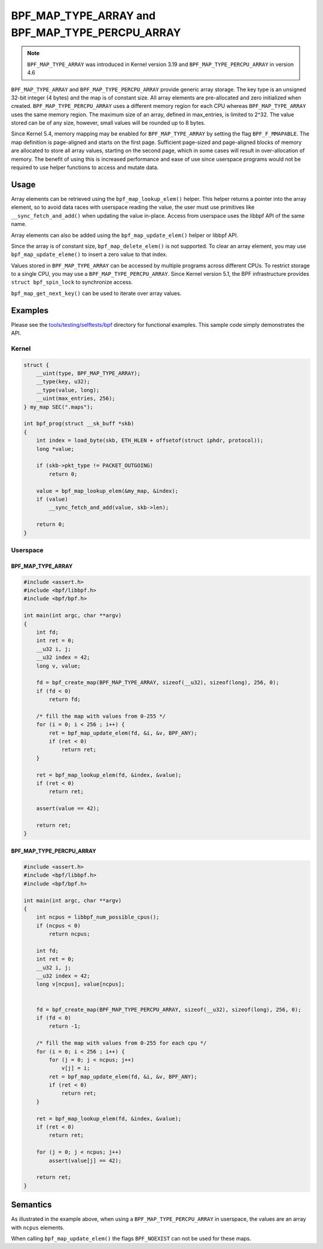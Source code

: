 .. SPDX-License-Identifier: GPL-2.0-only
.. Copyright (C) 2021 Red Hat, Inc.

================================================
BPF_MAP_TYPE_ARRAY and BPF_MAP_TYPE_PERCPU_ARRAY
================================================

.. note:: ``BPF_MAP_TYPE_ARRAY`` was introduced in Kernel version 3.19 and ``BPF_MAP_TYPE_PERCPU_ARRAY`` in version 4.6

``BPF_MAP_TYPE_ARRAY`` and ``BPF_MAP_TYPE_PERCPU_ARRAY`` provide generic array storage.
The key type is an unsigned 32-bit integer (4 bytes) and the map is of constant size.
All array elements are pre-allocated and zero initialized when created.
``BPF_MAP_TYPE_PERCPU_ARRAY`` uses a different memory region for each CPU whereas
``BPF_MAP_TYPE_ARRAY`` uses the same memory region.
The maximum size of an array, defined in max_entries, is limited to 2^32.
The value stored can be of any size, however, small values will be rounded up to 8 bytes.

Since Kernel 5.4, memory mapping may be enabled for ``BPF_MAP_TYPE_ARRAY`` by setting the flag ``BPF_F_MMAPABLE``.
The map definition is page-aligned and starts on the first page.
Sufficient page-sized and page-aligned blocks of memory are allocated to store all array values, starting on the second page,
which in some cases will result in over-allocation of memory. The benefit of using this is increased performance and
ease of use since userspace programs would not be required to use helper functions to access and mutate data.

Usage
=====

Array elements can be retrieved using the ``bpf_map_lookup_elem()`` helper.
This helper returns a pointer into the array element, so to avoid data races with userspace reading the value,
the user must use primitives like ``__sync_fetch_and_add()`` when updating the value in-place.
Access from userspace uses the libbpf API of the same name.

Array elements can also be added using the ``bpf_map_update_elem()`` helper or libbpf API.

Since the array is of constant size, ``bpf_map_delete_elem()`` is not supported.
To clear an array element, you may use ``bpf_map_update_eleme()`` to insert a zero value to that index.

Values stored in ``BPF_MAP_TYPE_ARRAY`` can be accessed by multiple programs across different CPUs.
To restrict storage to a single CPU, you may use a ``BPF_MAP_TYPE_PERCPU_ARRAY``.
Since Kernel version 5.1, the BPF infrastructure provides ``struct bpf_spin_lock`` to synchronize access.

``bpf_map_get_next_key()`` can be used to iterate over array values.

Examples
========

Please see the `tools/testing/selftests/bpf`_ directory for functional examples.
This sample code simply demonstrates the API.

.. section links
.. _tools/testing/selftests/bpf:
    https://git.kernel.org/pub/scm/linux/kernel/git/torvalds/linux.git/tree/tools/testing/selftests/bpf

Kernel
------

.. code-block:: c

    struct {
        __uint(type, BPF_MAP_TYPE_ARRAY);
        __type(key, u32);
        __type(value, long);
        __uint(max_entries, 256);
    } my_map SEC(".maps");

    int bpf_prog(struct __sk_buff *skb)
    {
        int index = load_byte(skb, ETH_HLEN + offsetof(struct iphdr, protocol));
        long *value;

        if (skb->pkt_type != PACKET_OUTGOING)
            return 0;

        value = bpf_map_lookup_elem(&my_map, &index);
        if (value)
            __sync_fetch_and_add(value, skb->len);

        return 0;
    }

Userspace
---------

BPF_MAP_TYPE_ARRAY
~~~~~~~~~~~~~~~~~~

.. code-block:: c

    #include <assert.h>
    #include <bpf/libbpf.h>
    #include <bpf/bpf.h>

    int main(int argc, char **argv)
    {
        int fd;
        int ret = 0;
        __u32 i, j;
        __u32 index = 42;
        long v, value;

        fd = bpf_create_map(BPF_MAP_TYPE_ARRAY, sizeof(__u32), sizeof(long), 256, 0);
        if (fd < 0)
            return fd;

        /* fill the map with values from 0-255 */
        for (i = 0; i < 256 ; i++) {
            ret = bpf_map_update_elem(fd, &i, &v, BPF_ANY);
            if (ret < 0)
                return ret;
        }

        ret = bpf_map_lookup_elem(fd, &index, &value);
        if (ret < 0)
            return ret;

        assert(value == 42);

        return ret;
    }


BPF_MAP_TYPE_PERCPU_ARRAY
~~~~~~~~~~~~~~~~~~~~~~~~~

.. code-block:: c

    #include <assert.h>
    #include <bpf/libbpf.h>
    #include <bpf/bpf.h>

    int main(int argc, char **argv)
    {
        int ncpus = libbpf_num_possible_cpus();
        if (ncpus < 0)
            return ncpus;

        int fd;
        int ret = 0;
        __u32 i, j;
        __u32 index = 42;
        long v[ncpus], value[ncpus];


        fd = bpf_create_map(BPF_MAP_TYPE_PERCPU_ARRAY, sizeof(__u32), sizeof(long), 256, 0);
        if (fd < 0)
            return -1;

        /* fill the map with values from 0-255 for each cpu */
        for (i = 0; i < 256 ; i++) {
            for (j = 0; j < ncpus; j++)
                v[j] = i;
            ret = bpf_map_update_elem(fd, &i, &v, BPF_ANY);
            if (ret < 0)
                return ret;
        }

        ret = bpf_map_lookup_elem(fd, &index, &value);
        if (ret < 0)
            return ret;

        for (j = 0; j < ncpus; j++)
            assert(value[j] == 42);

        return ret;
    }

Semantics
=========

As illustrated in the example above, when using a ``BPF_MAP_TYPE_PERCPU_ARRAY`` in userspace, the
values are an array with ``ncpus`` elements.

When calling ``bpf_map_update_elem()`` the flags ``BPF_NOEXIST`` can not be used for these maps. 